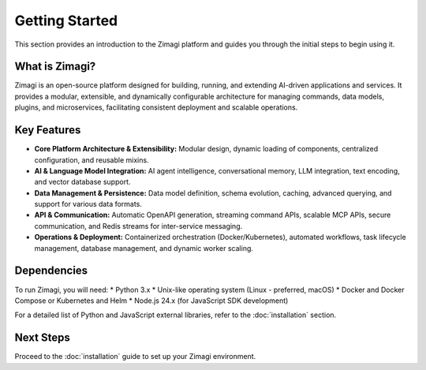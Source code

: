 Getting Started
===============

This section provides an introduction to the Zimagi platform and guides you through the initial steps to begin using it.

What is Zimagi?
---------------
Zimagi is an open-source platform designed for building, running, and extending AI-driven applications and services. It provides a modular, extensible, and dynamically configurable architecture for managing commands, data models, plugins, and microservices, facilitating consistent deployment and scalable operations.

Key Features
------------
*   **Core Platform Architecture & Extensibility:** Modular design, dynamic loading of components, centralized configuration, and reusable mixins.
*   **AI & Language Model Integration:** AI agent intelligence, conversational memory, LLM integration, text encoding, and vector database support.
*   **Data Management & Persistence:** Data model definition, schema evolution, caching, advanced querying, and support for various data formats.
*   **API & Communication:** Automatic OpenAPI generation, streaming command APIs, scalable MCP APIs, secure communication, and Redis streams for inter-service messaging.
*   **Operations & Deployment:** Containerized orchestration (Docker/Kubernetes), automated workflows, task lifecycle management, database management, and dynamic worker scaling.

Dependencies
------------
To run Zimagi, you will need:
*   Python 3.x
*   Unix-like operating system (Linux - preferred, macOS)
*   Docker and Docker Compose or Kubernetes and Helm
*   Node.js 24.x (for JavaScript SDK development)

For a detailed list of Python and JavaScript external libraries, refer to the :doc:`installation` section.

Next Steps
----------
Proceed to the :doc:`installation` guide to set up your Zimagi environment.
